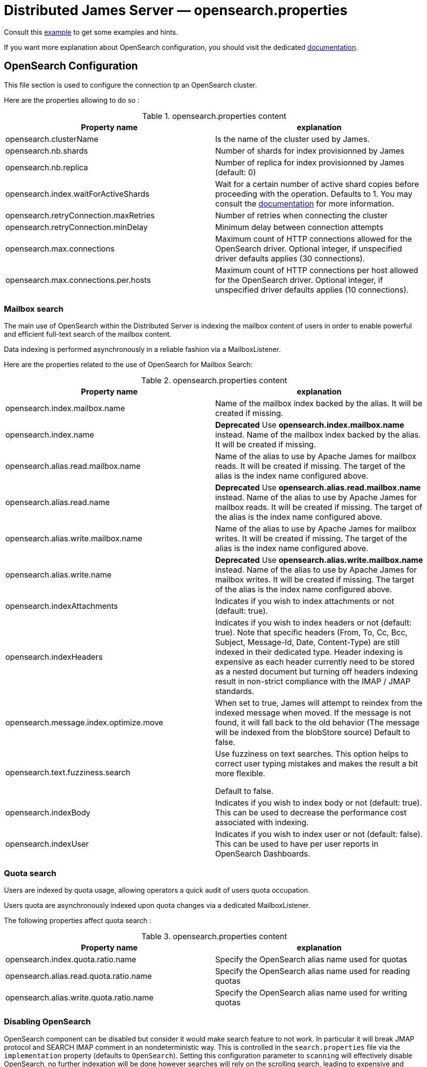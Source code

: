 = Distributed James Server &mdash; opensearch.properties
:navtitle: opensearch.properties

Consult this link:https://github.com/apache/james-project/blob/master/server/apps/distributed-app/sample-configuration/opensearch.properties[example]
to get some examples and hints.

If you want more explanation about OpenSearch configuration, you should visit the dedicated https://opensearch.org/[documentation].

== OpenSearch Configuration

This file section is used to configure the connection tp an OpenSearch cluster.

Here are the properties allowing to do so :

.opensearch.properties content
|===
| Property name | explanation

| opensearch.clusterName
| Is the name of the cluster used by James.

| opensearch.nb.shards
| Number of shards for index provisionned by James

| opensearch.nb.replica
| Number of replica for index provisionned by James (default: 0)

| opensearch.index.waitForActiveShards
| Wait for a certain number of active shard copies before proceeding with the operation. Defaults to 1.
You may consult the https://www.elastic.co/guide/en/elasticsearch/reference/7.10/docs-index_.html#active-shards[documentation] for more information.

| opensearch.retryConnection.maxRetries
| Number of retries when connecting the cluster

| opensearch.retryConnection.minDelay
| Minimum delay between connection attempts

| opensearch.max.connections
| Maximum count of HTTP connections allowed for the OpenSearch driver. Optional integer, if unspecified driver defaults
applies (30 connections).

| opensearch.max.connections.per.hosts
| Maximum count of HTTP connections per host allowed for the OpenSearch driver. Optional integer, if unspecified driver defaults
applies (10 connections).

|===

=== Mailbox search

The main use of OpenSearch within the Distributed Server is indexing the mailbox content of users in order to enable
powerful and efficient full-text search of the mailbox content.

Data indexing is performed asynchronously in a reliable fashion via a MailboxListener.

Here are the properties related to the use of OpenSearch for Mailbox Search:

.opensearch.properties content
|===
| Property name | explanation

| opensearch.index.mailbox.name
| Name of the mailbox index backed by the alias. It will be created if missing.

| opensearch.index.name
| *Deprecated* Use *opensearch.index.mailbox.name* instead.
Name of the mailbox index backed by the alias. It will be created if missing.

| opensearch.alias.read.mailbox.name
| Name of the alias to use by Apache James for mailbox reads. It will be created if missing.
The target of the alias is the index name configured above.

| opensearch.alias.read.name
| *Deprecated* Use *opensearch.alias.read.mailbox.name* instead.
Name of the alias to use by Apache James for mailbox reads. It will be created if missing.
The target of the alias is the index name configured above.

| opensearch.alias.write.mailbox.name
| Name of the alias to use by Apache James for mailbox writes. It will be created if missing.
The target of the alias is the index name configured above.

| opensearch.alias.write.name
| *Deprecated* Use *opensearch.alias.write.mailbox.name* instead.
Name of the alias to use by Apache James for mailbox writes. It will be created if missing.
The target of the alias is the index name configured above.

| opensearch.indexAttachments
| Indicates if you wish to index attachments or not (default: true).

| opensearch.indexHeaders
| Indicates if you wish to index headers or not (default: true). Note that specific headers
(From, To, Cc, Bcc, Subject, Message-Id, Date, Content-Type) are still indexed in their dedicated type.
Header indexing is expensive as each header currently need to be stored as a nested document but
turning off headers indexing result in non-strict compliance with the IMAP / JMAP standards.

| opensearch.message.index.optimize.move
| When set to true, James will attempt to reindex from the indexed message when moved.
If the message is not found, it will fall back to the old behavior (The message will be indexed from the blobStore source)
Default to false.

| opensearch.text.fuzziness.search
| Use fuzziness on text searches. This option helps to correct user typing mistakes and makes the result a bit more flexible.

Default to false.

| opensearch.indexBody
| Indicates if you wish to index body or not (default: true). This can be used to decrease the performance cost associated with indexing.

| opensearch.indexUser
| Indicates if you wish to index user or not (default: false). This can be used to have per user reports in OpenSearch Dashboards.

|===

=== Quota search

Users are indexed by quota usage, allowing operators a quick audit of users quota occupation.

Users quota are asynchronously indexed upon quota changes via a dedicated MailboxListener.

The following properties affect quota search :

.opensearch.properties content
|===
| Property name | explanation

| opensearch.index.quota.ratio.name
| Specify the OpenSearch alias name used for quotas

| opensearch.alias.read.quota.ratio.name
| Specify the OpenSearch alias name used for reading quotas

| opensearch.alias.write.quota.ratio.name
| Specify the OpenSearch alias name used for writing quotas
|===

=== Disabling OpenSearch

OpenSearch component can be disabled but consider it would make search feature to not work. In particular it will break JMAP protocol and SEARCH IMAP comment in an nondeterministic way.
This is controlled in the `search.properties` file via the `implementation` property (defaults
to `OpenSearch`). Setting this configuration parameter to `scanning` will effectively disable OpenSearch, no
further indexation will be done however searches will rely on the scrolling search, leading to expensive and longer
searches. Disabling OpenSearch requires no extra action, however
xref:distributed/operate/webadmin.adoc#_reindexing_all_mails[a full re-indexing]needs to be carried out when enabling OpenSearch.

== SSL Trusting Configuration

By default, James will use the system TrustStore to validate https server certificates, if the certificate on
ES side is already in the system TrustStore, you can leave the sslValidationStrategy property empty or set it to default.

.opensearch.properties content
|===
| Property name | explanation

| opensearch.hostScheme.https.sslValidationStrategy
| Optional. Accept only *default*, *ignore*, *override*. Default is *default*. default: Use the default SSL TrustStore of the system.
ignore: Ignore SSL Validation check (not recommended).
override: Override the SSL Context to use a custom TrustStore containing ES server's certificate.

|===

In some cases, you want to secure the connection from clients to ES by setting up a *https* protocol
with a self signed certificate. And you prefer to left the system ca-certificates un touch.
There are possible solutions to let the ES RestHighLevelClient to trust your self signed certificate.

Second solution: importing a TrustStore containing the certificate into SSL context.
A certificate normally contains two parts: a public part in .crt file, another private part in .key file.
To trust the server, the client needs to be acknowledged that the server's certificate is in the list of
client's TrustStore. Basically, you can create a local TrustStore file containing the public part of a remote server
by execute this command:

....
keytool -import -v -trustcacerts -file certificatePublicFile.crt -keystore trustStoreFileName.jks -keypass fillThePassword -storepass fillThePassword
....

When there is a TrustStore file and the password to read, fill two options *trustStorePath*
and *trustStorePassword* with the TrustStore location and the password. ES client will accept
the certificate of ES service.

.opensearch.properties content
|===
| Property name | explanation

| opensearch.hostScheme.https.trustStorePath
| Optional. Use it when https is configured in opensearch.hostScheme, and sslValidationStrategy is *override*
Configure OpenSearch rest client to use this trustStore file to recognize nginx's ssl certificate.
Once you chose *override*, you need to specify both trustStorePath and trustStorePassword.

| opensearch.hostScheme.https.trustStorePassword
| Optional. Use it when https is configured in opensearch.hostScheme, and sslValidationStrategy is *override*
Configure OpenSearch rest client to use this trustStore file with the specified password.
Once you chose *override*, you need to specify both trustStorePath and trustStorePassword.

|===

During SSL handshaking, the client can determine whether accept or reject connecting to a remote server by its hostname.
You can configure to use which HostNameVerifier in the client.

.opensearch.properties content
|===
| Property name | explanation

| opensearch.hostScheme.https.hostNameVerifier
| Optional. Default is *default*. default: using the default hostname verifier provided by apache http client.
accept_any_hostname: accept any host (not recommended).

|===

== Search overrides

*Search overrides* allow resolution of predefined search queries against alternative sources of data
and allow bypassing OpenSearch. This is useful to handle most resynchronisation queries that
are simple enough to be resolved against Cassandra.

Possible values are:
  - `org.apache.james.mailbox.cassandra.search.AllSearchOverride` Some IMAP clients uses SEARCH ALL to fully list messages in
 a mailbox and detect deletions. This is typically done by clients not supporting QRESYNC and from an IMAP perspective
 is considered an optimisation as less data is transmitted compared to a FETCH command. Resolving such requests against
 Cassandra is enabled by this search override and likely desirable.
  - `org.apache.james.mailbox.cassandra.search.UidSearchOverride`. Same as above but restricted by ranges.
  - `org.apache.james.mailbox.cassandra.search.DeletedSearchOverride`. Find deleted messages by looking up in the relevant Cassandra
 table.
  - `org.apache.james.mailbox.cassandra.search.DeletedWithRangeSearchOverride`. Same as above but limited by ranges.
  - `org.apache.james.mailbox.cassandra.search.NotDeletedWithRangeSearchOverride`. List non deleted messages in a given range.
 Lists all messages and filters out deleted message thus this is based on the following heuristic: most messages are not marked as deleted.
  - `org.apache.james.mailbox.cassandra.search.UnseenSearchOverride`. List unseen messages in the corresponding cassandra projection.

Please note that custom overrides can be defined here. `opensearch.search.overrides` allow specifying search overrides and is a
coma separated list of search override FQDNs. Default to none.

EG:

----
opensearch.search.overrides=org.apache.james.mailbox.cassandra.search.AllSearchOverride,org.apache.james.mailbox.cassandra.search.DeletedSearchOverride, org.apache.james.mailbox.cassandra.search.DeletedWithRangeSearchOverride,org.apache.james.mailbox.cassandra.search.NotDeletedWithRangeSearchOverride,org.apache.james.mailbox.cassandra.search.UidSearchOverride,org.apache.james.mailbox.cassandra.search.UnseenSearchOverride
----

== Configure dedicated language analyzers for mailbox index

OpenSearch supports various language analyzers out of the box: https://www.elastic.co/guide/en/elasticsearch/reference/current/analysis-lang-analyzer.html.

James could utilize this to improve the user searching experience upon his language.

While one could modify mailbox index mapping programmatically to customize this behavior, here we should just document a manual way to archive this without breaking our common index' mapping code.

The idea is modifying mailbox index mappings with the target language analyzer as a JSON file, then submit it directly
to OpenSearch via cURL command to create the mailbox index before James start. Let's adapt dedicated language analyzers
where appropriate for the following fields:

.Language analyzers propose change
|===
| Field | Analyzer change

| from.name
| `keep_mail_and_url` analyzer -> `keep_mail_and_url_language_a` analyzer

| subject
| `keep_mail_and_url` analyzer -> `keep_mail_and_url_language_a` analyzer

| to.name
| `keep_mail_and_url` analyzer -> `keep_mail_and_url_language_a` analyzer

| cc.name
| `keep_mail_and_url` analyzer -> `keep_mail_and_url_language_a` analyzer

| bcc.name
| `keep_mail_and_url` analyzer -> `keep_mail_and_url_language_a` analyzer

| textBody
| `standard` analyzer -> `language_a` analyzer

| htmlBody
| `standard` analyzer -> `language_a` analyzer

| attachments.fileName
| `standard` analyzer -> `language_a` analyzer

| attachments.textContent
| `standard` analyzer -> `language_a` analyzer

|===

In there:

  - `keep_mail_and_url` and `standard` are our current analyzers for mailbox index.
  - `language_a` analyzer: the built-in analyzer of OpenSearch. EG: `french`
  - `keep_mail_and_url_language_a` analyzer: a custom of `keep_mail_and_url` analyzer with some language filters.Every language has
their own filters so please have a look at filters which your language need to add. EG which need to be added for French:
----
"filter": {
	"french_elision": {
		"type": "elision",
		"articles_case": true,
		"articles": [
			"l", "m", "t", "qu", "n", "s",
			"j", "d", "c", "jusqu", "quoiqu",
			"lorsqu", "puisqu"
		]
	},
	"french_stop": {
		"type": "stop",
		"stopwords": "_french_"
	},
	"french_stemmer": {
		"type": "stemmer",
		"language": "light_french"
	}
}
----

After modifying above proposed change, you should have a JSON file that contains new setting and mapping of mailbox index. Here
we provide https://github.com/apache/james-project/blob/master/mailbox/opensearch/example_french_index.json[a sample JSON for French language].
If you want to customize that JSON file for your own language need, please make these modifications:

  - Replace the `french` analyzer with your built-in language (have a look at https://www.elastic.co/guide/en/elasticsearch/reference/current/analysis-lang-analyzer.html[built-in language analyzers])
  - Modify `keep_mail_and_url_french` analyzer' filters with your language filters, and customize the analyzer' name.

Please change also `number_of_shards`, `number_of_replicas` and `index.write.wait_for_active_shards` values in the sample file according to your need.

Run this cURL command with above JSON file to create `mailbox_v1` (Mailbox index' default name) index before James start:
----
curl -X PUT ES_IP:ES_PORT/mailbox_v1 -H "Content-Type: application/json" -d @example_french_index.json
----
